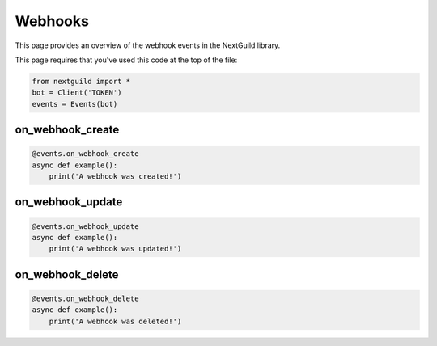 Webhooks
===========

This page provides an overview of the webhook events in the NextGuild library.

This page requires that you've used this code at the top of the file:

.. code-block:: python

    from nextguild import *
    bot = Client('TOKEN')
    events = Events(bot)

on_webhook_create
--------

.. code-block:: python

    @events.on_webhook_create
    async def example():
        print('A webhook was created!')

on_webhook_update
--------

.. code-block:: python

    @events.on_webhook_update
    async def example():
        print('A webhook was updated!')

on_webhook_delete
--------

.. code-block:: python

    @events.on_webhook_delete
    async def example():
        print('A webhook was deleted!')